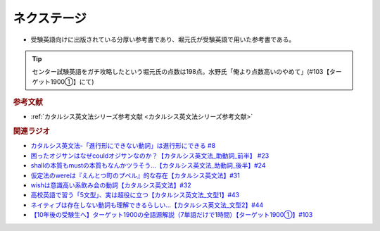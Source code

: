 ネクステージ
==========================================
.. glossary::
  ネクステージ : ね

* 受験英語向けに出版されている分厚い参考書であり、堀元氏が受験英語で用いた参考書である。

.. tip:: 
  センター試験英語をガチ攻略したという堀元氏の点数は198点。水野氏「俺より点数高いのやめて」(#103【ターゲット1900①】にて)

.. rubric:: 参考文献
* :ref:`カタルシス英文法シリーズ参考文献 <カタルシス英文法シリーズ参考文献>`


.. rubric:: 関連ラジオ
* `カタルシス英文法-「進行形にできない動詞」は進行形にできる #8`_
* `困ったオジサンはなぜcouldオジサンなのか？【カタルシス英文法_助動詞_前半】 #23`_
* `shallの本質もmustの本質もなんかツラそう…【カタルシス英文法_助動詞_後半】#24`_
* `仮定法のwereは『えんとつ町のプペル』的な存在【カタルシス英文法】#31`_
* `wishは意識高い系飲み会の動詞【カタルシス英文法】#32`_
* `高校英語で習う「5文型」、実は超役に立つ【カタルシス英文法_文型1】#43`_
* `ネイティブは存在しない動詞も理解できるらしい…【カタルシス英文法_文型2】#44`_
* `【10年後の受験生へ】ターゲット1900の全語源解説（7単語だけで1時間）【ターゲット1900①】#103`_

.. _ネイティブは存在しない動詞も理解できるらしい…【カタルシス英文法_文型2】#44: https://www.youtube.com/watch?v=A1_ScH1NiCo
.. _高校英語で習う「5文型」、実は超役に立つ【カタルシス英文法_文型1】#43: https://www.youtube.com/watch?v=FeSir-QJmUs
.. _wishは意識高い系飲み会の動詞【カタルシス英文法】#32: https://www.youtube.com/watch?v=NSSls2NLMfs
.. _仮定法のwereは『えんとつ町のプペル』的な存在【カタルシス英文法】#31: https://www.youtube.com/watch?v=OGdECZ_nZnM
.. _shallの本質もmustの本質もなんかツラそう…【カタルシス英文法_助動詞_後半】#24: https://www.youtube.com/watch?v=uHjDHSWbZuM
.. _困ったオジサンはなぜcouldオジサンなのか？【カタルシス英文法_助動詞_前半】 #23: https://www.youtube.com/watch?v=F52-xN7SfFg
.. _カタルシス英文法-「進行形にできない動詞」は進行形にできる #8: https://www.youtube.com/watch?v=Sjd_l-vKZ84
.. _【10年後の受験生へ】ターゲット1900の全語源解説（7単語だけで1時間）【ターゲット1900①】#103: https://www.youtube.com/watch?v=RERceQyeld0
